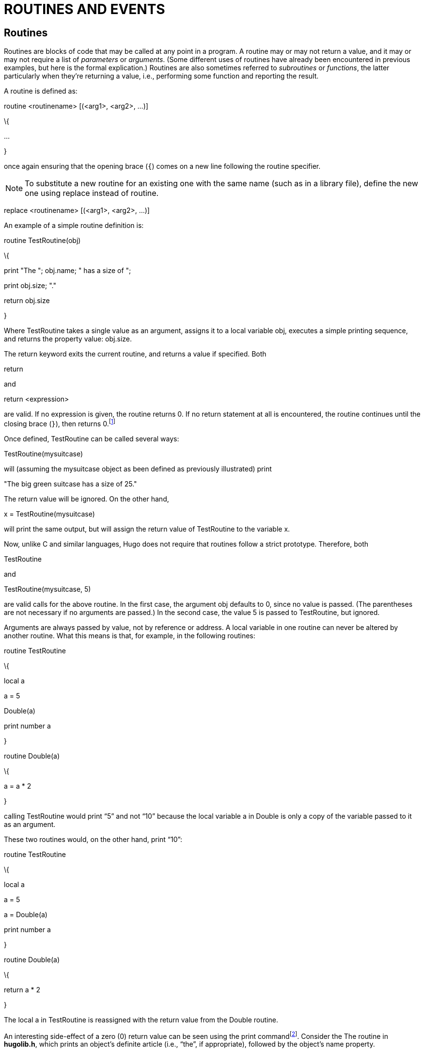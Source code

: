 = ROUTINES AND EVENTS


== Routines



Routines are blocks of code that may be called at any point in a program. A routine may or may not return a value, and it may or may not require a list of _parameters_ or _arguments_. (Some different uses of routines have already been encountered in previous examples, but here is the formal explication.) Routines are also sometimes referred to _subroutines_ or _functions_, the latter particularly when they're returning a value, i.e., performing some function and reporting the result.

A routine is defined as:

routine <routinename> [(<arg1>, <arg2>, ...)]

\{

...

}

once again ensuring that the opening brace (`{`) comes on a new line following the routine specifier.

[NOTE]
================================================================================
To substitute a new routine for an existing one with the same name (such as in a library file), define the new one using replace instead of routine.
================================================================================



replace <routinename> [(<arg1>, <arg2>, ...)]

An example of a simple routine definition is:

routine TestRoutine(obj)

\{

print "The "; obj.name; " has a size of ";

print obj.size; "."

return obj.size

}

Where TestRoutine takes a single value as an argument, assigns it to a local variable obj, executes a simple printing sequence, and returns the property value: obj.size.

The return keyword exits the current routine, and returns a value if specified. Both

return

and

return <expression>

are valid. If no expression is given, the routine returns 0. If no return statement at all is encountered, the routine continues until the closing brace (`}`), then returns 0.footnote:[Routines return 0 by default, with the exception of _property routines_, which we'll discuss shortly and which return true (or 1) by default.]

Once defined, TestRoutine can be called several ways:

TestRoutine(mysuitcase)

will (assuming the mysuitcase object as been defined as previously illustrated) print

"The big green suitcase has a size of 25."

The return value will be ignored. On the other hand,

x = TestRoutine(mysuitcase)

will print the same output, but will assign the return value of TestRoutine to the variable x.

Now, unlike C and similar languages, Hugo does not require that routines follow a strict prototype. Therefore, both

TestRoutine

and

TestRoutine(mysuitcase, 5)

are valid calls for the above routine. In the first case, the argument obj defaults to 0, since no value is passed. (The parentheses are not necessary if no arguments are passed.) In the second case, the value 5 is passed to TestRoutine, but ignored.

Arguments are always passed by value, not by reference or address. A local variable in one routine can never be altered by another routine. What this means is that, for example, in the following routines:

routine TestRoutine

\{

local a

a = 5

Double(a)

print number a

}

routine Double(a)

\{

a = a * 2

}

calling TestRoutine would print "`5`" and not "`10`" because the local variable a in Double is only a copy of the variable passed to it as an argument.

These two routines would, on the other hand, print "`10`":

routine TestRoutine

\{

local a

a = 5

a = Double(a)

print number a

}

routine Double(a)

\{

return a * 2

}

The local a in TestRoutine is reassigned with the return value from the Double routine.

An interesting side-effect of a zero (0) return value can be seen using the print commandfootnote:[Remember here that both zero (0) and the empty string `+""+` are equal in value.]. Consider the The routine in *hugolib.h*, which prints an object's definite article (i.e., "`the`", if appropriate), followed by the object's name property.

print "You open "; The(object); "."

might result in

You open the suitcase.

Note that the above print command itself really only prints

"You open "

and

"."

It is the The routine that prints

the suitcase

Since The returns 0 (the empty string, or `+""+`), the print command is actually displaying

"You open ", "", and "."

where the empty string (`+""+`) is preceded on the output line by The's printing of "`the `" (notice the trailing space) and the object name.

== Property Routines



Property routines are slightly more complex than the simple routines described so far, but follow the same basic rules. Normally, a property routine runs when the program attempts to get the value of a property that contains a routine.

That is, instead of having the property value:

size 10

an object may contain the property:

size

\{

return some_value + 5

}

Trying to read object.size in either case will return an integer value, although in the second case it is calculated by a routine.

[NOTE]
================================================================================
While normal routines return false (or 0) by default, property routines return true (or 1) by default.
================================================================================



Here's another example. Normally, if <object> is the current room object, then <object>.n_to would contain the object number of the room to the north (if there is one). The library checks <object>.n_to to see if a value exists for it; if none does, the move is invalid.

Consider this:

n_to office

and

n_to

\{

"The office door is locked."

}

or

n_to

\{

"The office door is locked. ";

return false

}

In the first case, an attempt on the part of the player to move north would result in parent(player) being changed to the office object. In the second case, a custom invalid-move message would be displayed. In the third case, the custom invalid-move message would be displayed, but then the library would continue as if it had not found a n_to property for <object>, and it would print the standard invalid-move message (without a newline, thanks to the semicolon):

"The office door is locked. You can't go that way."

(For those wondering why the true (i.e., equal to 1) return value in the second case doesn't prompt a move to object number 1, the library DoGo routine assumes that there will never be a room object numbered one, since there are all manner of system objects that get defined first.)

Property routines may be run directly using the run command:

run <object>.<property>

If <object> does not have <property>, or if <object>.<property> is not a routine, nothing happens. Otherwise, the property routine executes. Property routines do not take arguments.

Remember that at any point in a program, an existing property may be changed using

<object>.<property> = <value>

A property routine may be changed using

<object>.<property> =

\{

...the new code for this property routine...

}

where the new routine must be enclosed in braces.

It is entirely possible to change what was once a property routine into a simple value, or vice-versa, providing that space for the routine (and the required number of elements) was allowed for in the original object definition. Even if a property routine is to be assigned later in the program, the property itself must still be defined at the outset in the original object definition. A simple

<property> 0

or

<property> \{return false}

will suffice.

There is, however, one drawback to this reassignment of property values to routines and vice-versa. A property routine is given a "`length`" of one value, which is the property address. When assigning a value or set of values to a property routine, the engine behaves as if the property was originally defined for this object with only one word of data, since it has no way of knowing the original length of the property data.

For example, if the original property specification in the object definition was:

found_in bedroom, livingroom, garage

and at some point the following was executed:

found_in = \{ return basement }

then the following would not subsequently work:

found_in #3 = attic

because the engine now believes <object>.found_in to have only one element--a routine address--attached to it.

Finally, keep in mind that whenever calling a property routine, the global variable self is normally set to the object number. To avoid this, such as when "`borrowing`" a property from another object from within a different object, reference the property via

<object>..<property>

using `..` instead of the normal property operator.

== Before And After Routines



The Hugo Compiler predefines two special properties: before and after. They are unique in that not only are they always routines, but they are much more complex (and versatile) than a standard property routine.

_Complex_ properties like before and after are defined with

property <property name> $complex

as in:

property before $complex

property after $complex

Here is the syntax for the before property:

before

\{

<usage1> <verbroutine1>[, <verbroutine2>,...]

\{

...

}

<usage2> <verbroutine3>[, <verbroutine4>,...]

\{

...

}

...

}

(The after property is the same, substituting after for before.)

The <usage> specifier is a value against which the specified object is matched. Most commonly, it is `object`, `xobject`, `location`, `actor`, `parent(object)`, etc. The <verbroutine> is the name of a verb routine to which the usage in question applies.

When the Hugo Engine goes to execute a player command, it runs a series of tests on the various elements of the command, such as the object on which the specified verb is to be enactedfootnote:[The actual mechanics are described in _VIII.g_ _Perform_.]. Know for now that when a player command is executed, the before properties of the object (i.e., the direct object) and xobject (i.e., the indirect object)footnote:[In the imperative sentence "`Put the book on the shelf`", the book is the direct object, and the shelf is the indirect object.] are checked, then if neither has returned non-false, the appropriate verbroutine is run. Afterward, the after properties are checked; if neither returns non-false, a default message is normally printed by the verbroutine. In other words, before routines typically pre-empt the execution of a verbroutine, and after routines typically pre-empt the default response of a verbroutine.

When the <object>.before property is checked, with the global verbroutine set to one of the specified verbroutines in the before property, and <usage> in that instance is `object`, then the following block of code is executed. If no match is found, <object>.before returns false.

Here is an example applied to the mysuitcase object created previously:

before

\{

object DoEat

\{

"You can't eat the suitcase!"

}

}

after

\{

object DoGet

\{

"With a vigorous effort, you pick up

the suitcase."

}

xobject DoPutIn

\{

"You put ";

The(object)

" into the suitcase."

}

}

When the player tries the command "`eat suitcase`", the response printed will be:

You can't eat the suitcase!

and the normal verbroutine for `eat`, the library's DoEat verbroutine, will not be run. When the player tries to "`get the suitcase`", the library's DoGet verbroutine will be run (since no before property interrupts it), but instead of the default library response (which is a simple "`Taken.`"), the game will print:

With a vigorous effort, you pick up the suitcase.

Finally, when the player tries to put something into the suitcase using, say, "`put the book in the suitcase`", the normal DoPutIn routine will be run, but the custom response of the suitcase will be printed instead:

You put the book into the suitcase.

Each of these examples will return true (as property routines do by default), thereby overriding the engine's default operationfootnote:[See _IX_ _THE GAME LOOP_.]. In order to fool the engine into continuing normally, as if no before or after property has been found, return false from the property routine.

after

\{

object DoGet

\{

"Fine. ";

return false

}

}

will result in:

>GET SUITCASE

Fine. Taken.

Since the after routine returns false, and the library's default response for a successful call to DoGet is "`Taken.`"

It is important to remember that, unlike other property routines, before and after routines are also _additive_; i.e., a before (or after) routine defined in an inherited class or object is not overwritten by a new property routine in the new object. Instead, the definition for the routine is--in essence--added onto. An additive property is defined using the $additive qualifier, as in:

property <property name> $additive <default value>

All previously inherited before/after subroutines are carried over. However, the processing of a before/after property begins with the present object, progressing backward through the object's ancestry until a usage/verbroutine match is found; once a match is made, no further preceding class inheritances are processed (unless the property routine in question returns false).

[NOTE]
================================================================================
To force a before or after property routine to apply to _any_ verbroutine, do not explicitly specify a verbroutine.
================================================================================



For example:

before

\{

xobject

\{

...property routine...

}

}

The specified routine will be run whenever the object in question is the xobject of any valid input.

If a non-specific block occurs before any block(s) specifying verbroutines, then the following blocks, if matched, will run as well so long as the block does not return true. If the non-specific block comes after any other blocks, then it will run only if no other object/verbroutine combination is matched.

A drawback of this non-specification is that all verbroutines are matched--both verbs and xverbsfootnote:[_Verbs_ are actions that the player uses to interact with the physical world of the game. _Xverbs_ are "`non-action`" verbs that generally deal with system functions, such as getting help, saving a game, etc. but don't otherwise affect the state of the game world See _VII.a_ _Grammar Definition_.]. This can be particularly undesirable in the case of location before/after properties, where you may wish to be circumventing any action the player tries to perform in that location, but where the non-specific response will be triggered even for save, restore, etc. (i.e.,

To get around this, the library provides a function AnyVerb, which takes an object as its argument and returns that object number if the current verbroutine is not within the group of xverbs; otherwise it returns false. Therefore, it can be used via:

before

\{

AnyVerb(location)

\{

...

}

}

instead of

before

\{

location

\{

...

}

}

The former will execute the conditional block of code whenever the location global matches the current object and the current verbroutine is not an xverb. The latter (without using AnyVerb), will run for verbs and xverbs. (The reason for this, simply put, is that the location global always equals the location global (of course!). But AnyVerb(location) will only equal the location global if the verbroutine is not an xverb.)

== Init And Main



At least two routines are typically part of every Hugo problem: Init and Main. Init is optional but almost always implemented. If it exists, is called once at the start of the program (as well as during a restart command). The routine should configure all variables, objects, and arrays needed to set up the game state and begin the game. Here's the Init routine from *shell.hug*:

routine init

\{

_Start the counter at one turn before 0 turns, since Main will increment it to begin the game:_

counter = -1

__Set up the kind of statusline we're going to be displaying, as well as define the default text colors__footnote:[All of the capitalized CONSTANTS used here are defined in *hugolib.h*.]_:_

STATUSTYPE = 1 ! score/turns

TEXTCOLOR = DEF_FOREGROUND

BGCOLOR = DEF_BACKGROUND

SL_TEXTCOLOR = DEF_SL_FOREGROUND

SL_BGCOLOR = DEF_SL_BACKGROUND

_Set the player prompt to the default `>`, and set the starting foreground and background colors:_

prompt = ">"

color TEXTCOLOR, BGCOLOR

_Clear the screen before starting the game, set the font to the default font, and print the game title ("`SHELL`", in this case) and a subtitle, followed by the BANNER constant:_

cls

Font(BOLD_ON | DEFAULT_FONT)

"SHELL"

Font(BOLD_OFF)

"An Interactive Starting Point\n"

print BANNER

_Set the player to the `you` object (from_ **objlib.h**__), and set up the starting location:__

player = you ! player initialization

location = emptyroom

old_location = location

_Move the player to the starting location, run the library rules to see if there's light in the location, then describe the starting location and flag it as visited. Also, determine the starting bulk of whatever the player is carrying at the outset (if anything):_

move player to location

FindLight(location)

DescribePlace(location)

location is visited

CalculateHolding(player)

__Finally, if we've defined USE_PLURAL_OBJECTS__footnote:[A constant that tells *objlib.h* that we're implementing a special class of plural/identical objects for use in the game.]_, call the appropriate initialization routine:_

#ifset USE_PLURAL_OBJECTS

InitPluralObjects

#endif

}

Main is called every turn. It should take care of general game management such as moving ahead the counter, as well as running events and scriptsfootnote:[Events and scripts are discussed next.]. The Main routine from *shell.hug* is as follows:

routine main

\{

_The counter global gets incremented each turn, and the statusline gets updated:_

counter = counter + 1

PrintStatusLine

_The each_turn property of the current location object gets run. The runevents statement runs all valid events. The RunScripts library routine runs any active scripts:_

run location.each_turn

runevents

RunScripts

_Finally, we check to see if the player is currently engaged in conversation with a character (if the speaking global is set) and, if so, if the character in question has left the current location:_

if parent(speaking)~=location

speaking = 0

}

== Events



Events are useful for bringing a game to life, so that little quirks, behaviors, and occurrences can be provided for with little difficulty or complexity. Events are also routines, but their special characteristic is that they may be attached to a particular object, and they are run as a group by the runevents command. Events are defined as:

event

\{

...Event routine...

}

for global events, and

event [in] <object>

\{

...Event routine...

}

for events attached to a particular object. (The in is optional, but is recommended for legibility.) If an event is attached to an object, it is run only when that object has the same grandparent as the player object, where "`grandparent`" refers to the last object before 0 (the nothing object as defined in *hugolib.h*), or can otherwise be determined to be in the player's current locationfootnote:[That is, by the FindObject routine in *hugolib.h*, as called by the engine.].

[NOTE]
================================================================================
If the event is not a global event, the self global is set to the number of the object to which the event is attached.
================================================================================



== What Should I Be Able To Do Now?


=== Example: "`Borrowing`" Property Routines

Consider a situation where a class provides a particular property routine. Normally, that routine is inherited by all objects defined using that class. But there may arise a situation where one of those objects must have a variation or expansion on the original routine.

[source,hugo]
--------------------------------------------------------------------------------
class food

\{

bites_left 5

eating

\{

self.bites_left = self.bites_left - 1

if self.bites_left = 0

remove self ! all gone

}

}

food health_food

\{

eating

\{

actor.health = actor.health + 1

run food..eating

}

}
--------------------------------------------------------------------------------

(Assuming that bites_left, eating, and health are defined as properties, with eating being called whenever a food object is eaten.)

In this case, it would be inconvenient to have to retype the entire food.eating routine for the health_food object just because the latter must also increase actor.health. Using `..` calls food.eating with self set to health_food, not the food class, so that food.eating affects health_food. This also allows changes to be made to any property, attribute, or property routine in a class, and that change will be reflected in all objects built from that class.

=== Example: Building a (More) Complex Object

At this point, enough material has been covered to develop a comprehensive example of a functional object that will serve as a summary of concepts introduced so far, as well as providing instances of a number of common properties from *hugolib.h*.

object woodcabinet "wooden cabinet"

\{

in emptyroom

article "a"

nouns "cabinet", "shelf", "shelves", \

"furniture", "doors", "door"

adjectives "wooden", "wood", "fine", "mahogany"

short_desc

"A wooden cabinet sits along one wall."

when_open

"An open wooden cabinet sits along

one wall."

long_desc

\{

"The cabinet is made of fine mahogany wood,

hand-crafted by a master cabinetmaker. In

front are two doors (presently ";

if self is open

print "open";

else: print "closed";

print ")."

}

contains_desc

"Behind the open doors of the cabinet you

can see"; ! note semicolon--

! no line feed

key_object cabinetkey ! a cabinetkey object

! must also be created

holding 0 ! starts off empty

capacity 100

before

\{

object DoLookUnder

\{"Nothing there but dust."}

object DoGet

\{"The cabinet is far too heavy

to lift!"}

}

after

\{

object DoLock

\{"With a twist of the key, you lock the

cabinet up tight."}

}

is container, openable, not open

is lockable, static

}

Now, for bonus points for those who have looked ahead to _APPENDIX B:_ _THE HUGO LIBRARY_ to see what things like when_open, contains_desc, and static are for, how could the cabinet be converted into, say, a secret passage into another room?

The answer is: by adding a door_to property, such as:

door_to secondroom ! a new room object

and

is enterable

as a new attribute. The cabinet can now be entered via: "`go cabinet`", "`get into cabinet`", "`enter cabinet`", etc.

=== Example: Building a Clock Event

Suppose that there is a clock object in a room. Here is a possible event:

event in clock

\{

local minutes, hours

hours = counter / 60

minutes = counter - (hours * 60)

if minutes = 0

\{

print "The clock chimes ";

select hour

case 1: print "one";

case 2: print "two";

case 3: print "three";

.

.

.

case 12: print "twelve";footnote:[You can actually use the NumberWord routine from *hugolib.h* to do this a lot more efficiently.]

print " o'clock."

}

}

Whenever the player and the clock are in the same room (when a runevents command is given), the event will run.

Now, suppose the clock should be audible throughout the entire game--i.e., in any location on the game map. Simply changing the event definition to:

event ! no object is given

\{

...

}

will make the event a global one. (In this case, the self global is not altered.)


// EOF //
